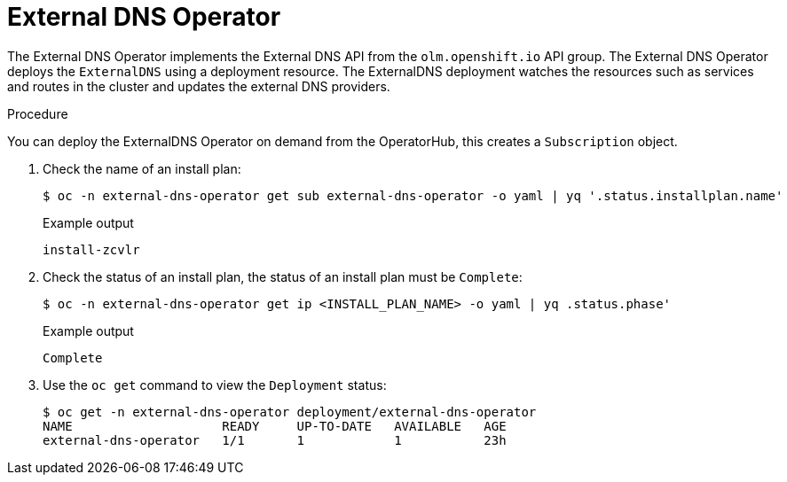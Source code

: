 // Module included in the following assemblies:
// * networking/understanding-external-dns-operator.adoc

:_content-type: PROCEDURE
[id="nw-dns-operator_{context}"]
= External DNS Operator

The External DNS Operator implements the External DNS API from the `olm.openshift.io` API group. The External DNS Operator deploys the `ExternalDNS` using a deployment resource. The ExternalDNS deployment watches the resources such as services and routes in the cluster and updates the external DNS providers.

.Procedure

You can deploy the ExternalDNS Operator on demand from the OperatorHub, this creates a `Subscription` object.

. Check the name of an install plan:
+
[source,terminal]
----
$ oc -n external-dns-operator get sub external-dns-operator -o yaml | yq '.status.installplan.name'
----
+
.Example output
[source,terminal]
----
install-zcvlr
----

. Check the status of an install plan, the status of an install plan must be `Complete`:
+
[source,terminal]
----
$ oc -n external-dns-operator get ip <INSTALL_PLAN_NAME> -o yaml | yq .status.phase'
----
+
.Example output
[source,terminal]
----
Complete
----

. Use the `oc get` command to view the `Deployment` status:
+
[source,terminal]
----
$ oc get -n external-dns-operator deployment/external-dns-operator
NAME                    READY     UP-TO-DATE   AVAILABLE   AGE
external-dns-operator   1/1       1            1           23h
----
